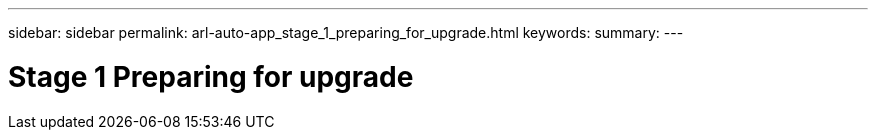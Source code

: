 ---
sidebar: sidebar
permalink: arl-auto-app_stage_1_preparing_for_upgrade.html
keywords:
summary:
---

= Stage 1 Preparing for upgrade
:hardbreaks:
:nofooter:
:icons: font
:linkattrs:
:imagesdir: ./media/

//
// This file was created with NDAC Version 2.0 (August 17, 2020)
//
// 2020-12-02 14:33:53.827952
//


